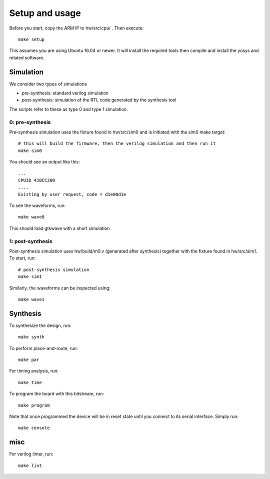 Setup and usage
===============

Before you start, copy the ARM IP to hw/src/cpu/ .
Then execute::

    make setup

This assumes you are using Ubuntu 16.04 or newer.
It will install the required tools then compile and install the yosys and related software.


Simulation
----------

We consider two types of simulations

* pre-synthesis: standard verilog simulation
* post-synthesis: simulation of the RTL code generated by the synthesis tool

The scripts refer to these as type 0 and type 1 simulation.


0: pre-synthesis
~~~~~~~~~~~~~~~~

Pre-synthesis simulation uses the fixture found in hw/src/sim0
and is initiated with the sim0 make target::


    # this will build the firmware, then the verilog simulation and then run it
    make sim0

You should see an output like this::

    ...
    CPUID 410CC200
    ....
    Existing by user request, code = d1e00d1e


To see the waveforms, run::

    make wave0


This should load gtkwave with a short simulation

.. image:: gtkwave0.png
   :align: center

1: post-synthesis
~~~~~~~~~~~~~~~~~

Post-synthesis simulation uses hw/build/m0.v (generated after synthesis)
together with the fixture found in hw/src/sim1. To start, run::

    # post-synthesis simulation
    make sim1

Similarly, the waveforms can be inspected using::

    make wave1


Synthesis
---------

To synthesize the design, run::

    make synth

To perform place-and-route, run::

    make par

For timing analysis, run::

    make time

To program the board with this bitstream, run::

   make program

Note that once programmed the device will be in reset state until you connect
to its serial interface. Simply run::

   make console


misc
----

For verilog linter, run::

    make lint
